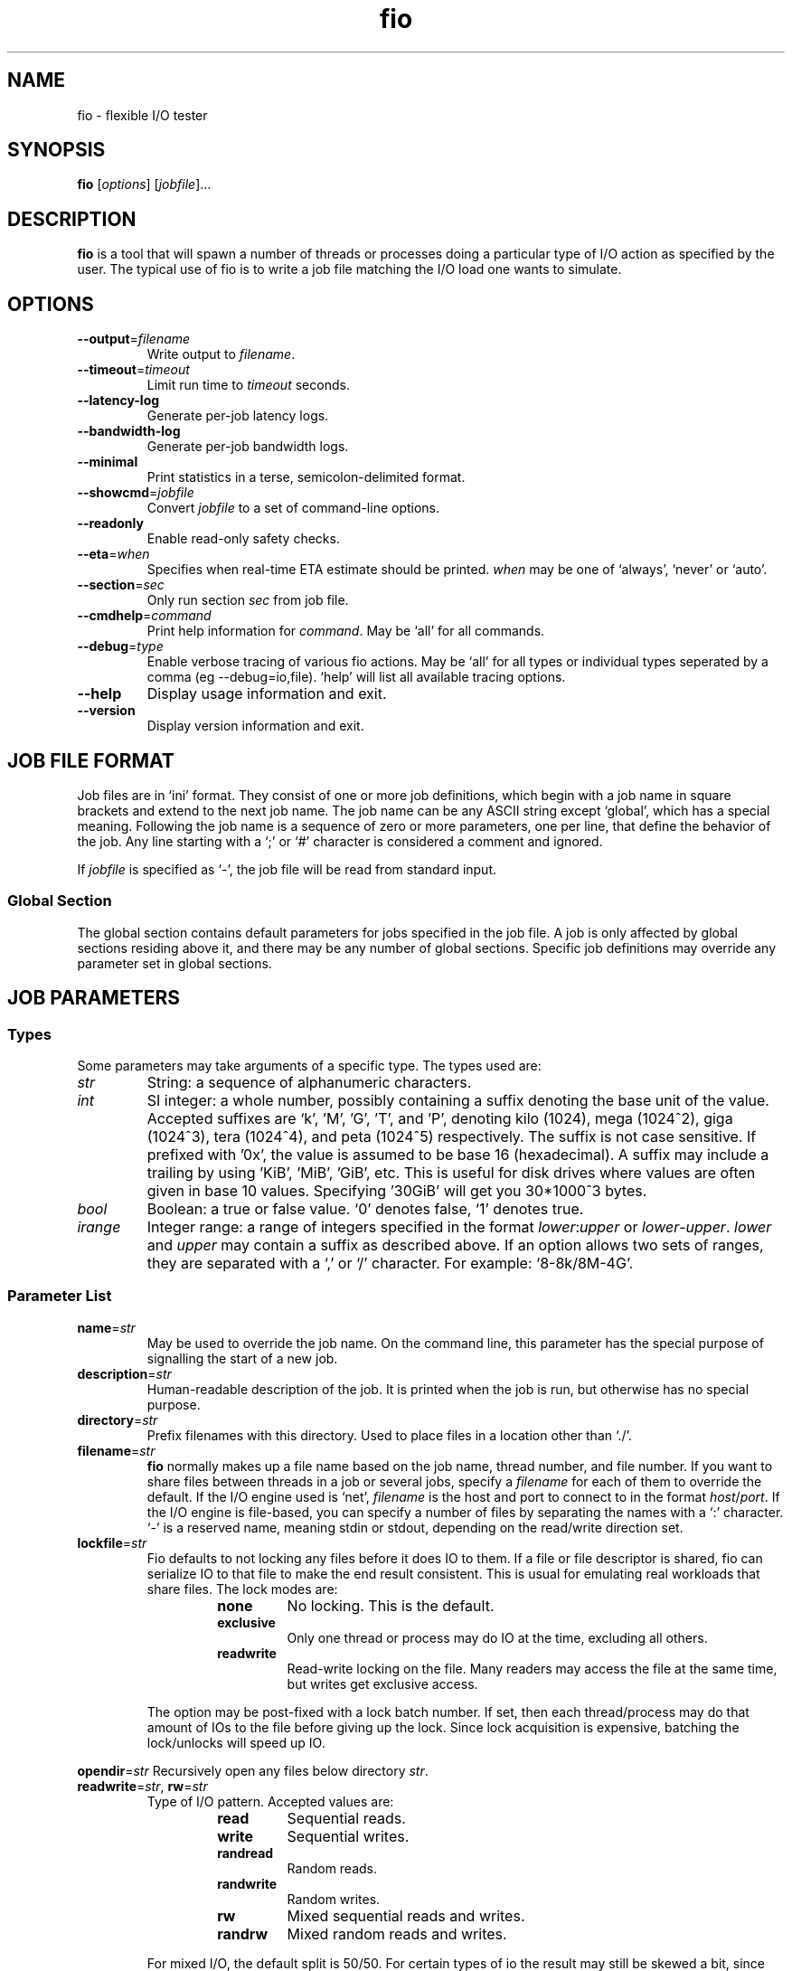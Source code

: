 .TH fio 1 "September 2007" "User Manual"
.SH NAME
fio \- flexible I/O tester
.SH SYNOPSIS
.B fio
[\fIoptions\fR] [\fIjobfile\fR]...
.SH DESCRIPTION
.B fio
is a tool that will spawn a number of threads or processes doing a
particular type of I/O action as specified by the user.
The typical use of fio is to write a job file matching the I/O load
one wants to simulate.
.SH OPTIONS
.TP
.BI \-\-output \fR=\fPfilename
Write output to \fIfilename\fR.
.TP
.BI \-\-timeout \fR=\fPtimeout
Limit run time to \fItimeout\fR seconds.
.TP
.B \-\-latency\-log
Generate per-job latency logs.
.TP
.B \-\-bandwidth\-log
Generate per-job bandwidth logs.
.TP
.B \-\-minimal
Print statistics in a terse, semicolon-delimited format.
.TP
.BI \-\-showcmd \fR=\fPjobfile
Convert \fIjobfile\fR to a set of command-line options.
.TP
.B \-\-readonly
Enable read-only safety checks.
.TP
.BI \-\-eta \fR=\fPwhen
Specifies when real-time ETA estimate should be printed.  \fIwhen\fR may
be one of `always', `never' or `auto'.
.TP
.BI \-\-section \fR=\fPsec
Only run section \fIsec\fR from job file.
.TP
.BI \-\-cmdhelp \fR=\fPcommand
Print help information for \fIcommand\fR.  May be `all' for all commands.
.TP
.BI \-\-debug \fR=\fPtype
Enable verbose tracing of various fio actions. May be `all' for all types
or individual types seperated by a comma (eg \-\-debug=io,file). `help' will
list all available tracing options.
.TP
.B \-\-help
Display usage information and exit.
.TP
.B \-\-version
Display version information and exit.
.SH "JOB FILE FORMAT"
Job files are in `ini' format. They consist of one or more
job definitions, which begin with a job name in square brackets and
extend to the next job name.  The job name can be any ASCII string
except `global', which has a special meaning.  Following the job name is
a sequence of zero or more parameters, one per line, that define the
behavior of the job.  Any line starting with a `;' or `#' character is
considered a comment and ignored.
.P
If \fIjobfile\fR is specified as `-', the job file will be read from
standard input.
.SS "Global Section"
The global section contains default parameters for jobs specified in the
job file.  A job is only affected by global sections residing above it,
and there may be any number of global sections.  Specific job definitions
may override any parameter set in global sections.
.SH "JOB PARAMETERS"
.SS Types
Some parameters may take arguments of a specific type.  The types used are:
.TP
.I str
String: a sequence of alphanumeric characters.
.TP
.I int
SI integer: a whole number, possibly containing a suffix denoting the base unit
of the value.  Accepted suffixes are `k', 'M', 'G', 'T', and 'P', denoting
kilo (1024), mega (1024^2), giga (1024^3), tera (1024^4), and peta (1024^5)
respectively. The suffix is not case sensitive. If prefixed with '0x', the
value is assumed to be base 16 (hexadecimal). A suffix may include a trailing
'b', for instance 'kb' is identical to 'k'. You can specify a base 10 value
by using 'KiB', 'MiB', 'GiB', etc. This is useful for disk drives where
values are often given in base 10 values. Specifying '30GiB' will get you
30*1000^3 bytes.
.TP
.I bool
Boolean: a true or false value. `0' denotes false, `1' denotes true.
.TP
.I irange
Integer range: a range of integers specified in the format
\fIlower\fR:\fIupper\fR or \fIlower\fR\-\fIupper\fR. \fIlower\fR and
\fIupper\fR may contain a suffix as described above.  If an option allows two
sets of ranges, they are separated with a `,' or `/' character. For example:
`8\-8k/8M\-4G'.
.SS "Parameter List"
.TP
.BI name \fR=\fPstr
May be used to override the job name.  On the command line, this parameter
has the special purpose of signalling the start of a new job.
.TP
.BI description \fR=\fPstr
Human-readable description of the job. It is printed when the job is run, but
otherwise has no special purpose.
.TP
.BI directory \fR=\fPstr
Prefix filenames with this directory.  Used to place files in a location other
than `./'.
.TP
.BI filename \fR=\fPstr
.B fio
normally makes up a file name based on the job name, thread number, and file
number. If you want to share files between threads in a job or several jobs,
specify a \fIfilename\fR for each of them to override the default. If the I/O
engine used is `net', \fIfilename\fR is the host and port to connect to in the
format \fIhost\fR/\fIport\fR. If the I/O engine is file-based, you can specify
a number of files by separating the names with a `:' character. `\-' is a
reserved name, meaning stdin or stdout, depending on the read/write direction
set.
.TP
.BI lockfile \fR=\fPstr
Fio defaults to not locking any files before it does IO to them. If a file or
file descriptor is shared, fio can serialize IO to that file to make the end
result consistent. This is usual for emulating real workloads that share files.
The lock modes are:
.RS
.RS
.TP
.B none
No locking. This is the default.
.TP
.B exclusive
Only one thread or process may do IO at the time, excluding all others.
.TP
.B readwrite
Read-write locking on the file. Many readers may access the file at the same
time, but writes get exclusive access.
.RE
.P
The option may be post-fixed with a lock batch number. If set, then each
thread/process may do that amount of IOs to the file before giving up the lock.
Since lock acquisition is expensive, batching the lock/unlocks will speed up IO.
.RE
.P
.BI opendir \fR=\fPstr
Recursively open any files below directory \fIstr\fR.
.TP
.BI readwrite \fR=\fPstr "\fR,\fP rw" \fR=\fPstr
Type of I/O pattern.  Accepted values are:
.RS
.RS
.TP
.B read
Sequential reads.
.TP
.B write
Sequential writes.
.TP
.B randread
Random reads.
.TP
.B randwrite
Random writes.
.TP
.B rw
Mixed sequential reads and writes.
.TP
.B randrw 
Mixed random reads and writes.
.RE
.P
For mixed I/O, the default split is 50/50. For certain types of io the result
may still be skewed a bit, since the speed may be different. It is possible to
specify a number of IO's to do before getting a new offset, this is one by
appending a `:\fI<nr>\fR to the end of the string given. For a random read, it
would look like \fBrw=randread:8\fR for passing in an offset modifier with a
value of 8. See the \fBrw_sequencer\fR option.
.RE
.TP
.BI rw_sequencer \fR=\fPstr
If an offset modifier is given by appending a number to the \fBrw=<str>\fR line,
then this option controls how that number modifies the IO offset being
generated. Accepted values are:
.RS
.RS
.TP
.B sequential
Generate sequential offset
.TP
.B identical
Generate the same offset
.RE
.P
\fBsequential\fR is only useful for random IO, where fio would normally
generate a new random offset for every IO. If you append eg 8 to randread, you
would get a new random offset for every 8 IO's. The result would be a seek for
only every 8 IO's, instead of for every IO. Use \fBrw=randread:8\fR to specify
that. As sequential IO is already sequential, setting \fBsequential\fR for that
would not result in any differences.  \fBidentical\fR behaves in a similar
fashion, except it sends the same offset 8 number of times before generating a
new offset.
.RE
.P
.TP
.BI kb_base \fR=\fPint
The base unit for a kilobyte. The defacto base is 2^10, 1024.  Storage
manufacturers like to use 10^3 or 1000 as a base ten unit instead, for obvious
reasons. Allow values are 1024 or 1000, with 1024 being the default.
.TP
.BI randrepeat \fR=\fPbool
Seed the random number generator in a predictable way so results are repeatable
across runs.  Default: true.
.TP
.BI fallocate \fR=\fPbool
By default, fio will use fallocate() to advise the system of the size of the
file we are going to write. This can be turned off with fallocate=0. May not
be available on all supported platforms.
.TP
.BI fadvise_hint \fR=\fPbool
Disable use of \fIposix_fadvise\fR\|(2) to advise the kernel what I/O patterns
are likely to be issued. Default: true.
.TP
.BI size \fR=\fPint
Total size of I/O for this job.  \fBfio\fR will run until this many bytes have
been transfered, unless limited by other options (\fBruntime\fR, for instance).
Unless \fBnr_files\fR and \fBfilesize\fR options are given, this amount will be
divided between the available files for the job. If not set, fio will use the
full size of the given files or devices. If the the files do not exist, size
must be given.
.TP
.BI fill_device \fR=\fPbool
Sets size to something really large and waits for ENOSPC (no space left on
device) as the terminating condition. Only makes sense with sequential write.
For a read workload, the mount point will be filled first then IO started on
the result.
.TP
.BI filesize \fR=\fPirange
Individual file sizes. May be a range, in which case \fBfio\fR will select sizes
for files at random within the given range, limited to \fBsize\fR in total (if
that is given). If \fBfilesize\fR is not specified, each created file is the
same size.
.TP
.BI blocksize \fR=\fPint[,int] "\fR,\fB bs" \fR=\fPint[,int]
Block size for I/O units.  Default: 4k.  Values for reads and writes can be
specified separately in the format \fIread\fR,\fIwrite\fR, either of
which may be empty to leave that value at its default.
.TP
.BI blocksize_range \fR=\fPirange[,irange] "\fR,\fB bsrange" \fR=\fPirange[,irange]
Specify a range of I/O block sizes.  The issued I/O unit will always be a
multiple of the minimum size, unless \fBblocksize_unaligned\fR is set.  Applies
to both reads and writes if only one range is given, but can be specified
separately with a comma seperating the values. Example: bsrange=1k-4k,2k-8k.
Also (see \fBblocksize\fR).
.TP
.BI bssplit \fR=\fPstr
This option allows even finer grained control of the block sizes issued,
not just even splits between them. With this option, you can weight various
block sizes for exact control of the issued IO for a job that has mixed
block sizes. The format of the option is bssplit=blocksize/percentage,
optionally adding as many definitions as needed seperated by a colon.
Example: bssplit=4k/10:64k/50:32k/40 would issue 50% 64k blocks, 10% 4k
blocks and 40% 32k blocks. \fBbssplit\fR also supports giving separate
splits to reads and writes. The format is identical to what the
\fBbs\fR option accepts, the read and write parts are separated with a
comma.
.TP
.B blocksize_unaligned\fR,\fP bs_unaligned
If set, any size in \fBblocksize_range\fR may be used.  This typically won't
work with direct I/O, as that normally requires sector alignment.
.TP
.BI blockalign \fR=\fPint[,int] "\fR,\fB ba" \fR=\fPint[,int]
At what boundary to align random IO offsets. Defaults to the same as 'blocksize'
the minimum blocksize given.  Minimum alignment is typically 512b
for using direct IO, though it usually depends on the hardware block size.
This option is mutually exclusive with using a random map for files, so it
will turn off that option.
.TP
.B zero_buffers
Initialise buffers with all zeros. Default: fill buffers with random data.
.TP
.B refill_buffers
If this option is given, fio will refill the IO buffers on every submit. The
default is to only fill it at init time and reuse that data. Only makes sense
if zero_buffers isn't specified, naturally. If data verification is enabled,
refill_buffers is also automatically enabled.
.TP
.BI nrfiles \fR=\fPint
Number of files to use for this job.  Default: 1.
.TP
.BI openfiles \fR=\fPint
Number of files to keep open at the same time.  Default: \fBnrfiles\fR.
.TP
.BI file_service_type \fR=\fPstr
Defines how files to service are selected.  The following types are defined:
.RS
.RS
.TP
.B random
Choose a file at random
.TP
.B roundrobin
Round robin over open files (default).
.B sequential
Do each file in the set sequentially.
.RE
.P
The number of I/Os to issue before switching a new file can be specified by
appending `:\fIint\fR' to the service type.
.RE
.TP
.BI ioengine \fR=\fPstr
Defines how the job issues I/O.  The following types are defined:
.RS
.RS
.TP
.B sync
Basic \fIread\fR\|(2) or \fIwrite\fR\|(2) I/O.  \fIfseek\fR\|(2) is used to
position the I/O location.
.TP
.B psync
Basic \fIpread\fR\|(2) or \fIpwrite\fR\|(2) I/O.
.TP
.B vsync
Basic \fIreadv\fR\|(2) or \fIwritev\fR\|(2) I/O. Will emulate queuing by
coalescing adjacents IOs into a single submission.
.TP
.B libaio
Linux native asynchronous I/O.
.TP
.B posixaio
glibc POSIX asynchronous I/O using \fIaio_read\fR\|(3) and \fIaio_write\fR\|(3).
.TP
.B mmap
File is memory mapped with \fImmap\fR\|(2) and data copied using
\fImemcpy\fR\|(3).
.TP
.B splice
\fIsplice\fR\|(2) is used to transfer the data and \fIvmsplice\fR\|(2) to
transfer data from user-space to the kernel.
.TP
.B syslet-rw
Use the syslet system calls to make regular read/write asynchronous.
.TP
.B sg
SCSI generic sg v3 I/O. May be either synchronous using the SG_IO ioctl, or if
the target is an sg character device, we use \fIread\fR\|(2) and
\fIwrite\fR\|(2) for asynchronous I/O.
.TP
.B null
Doesn't transfer any data, just pretends to.  Mainly used to exercise \fBfio\fR
itself and for debugging and testing purposes.
.TP
.B net
Transfer over the network.  \fBfilename\fR must be set appropriately to
`\fIhost\fR/\fIport\fR' regardless of data direction.  If receiving, only the
\fIport\fR argument is used.
.TP
.B netsplice
Like \fBnet\fR, but uses \fIsplice\fR\|(2) and \fIvmsplice\fR\|(2) to map data
and send/receive.
.TP
.B cpuio
Doesn't transfer any data, but burns CPU cycles according to \fBcpuload\fR and
\fBcpucycles\fR parameters.
.TP
.B guasi
The GUASI I/O engine is the Generic Userspace Asynchronous Syscall Interface
approach to asycnronous I/O.
.br
See <http://www.xmailserver.org/guasi\-lib.html>.
.TP
.B external
Loads an external I/O engine object file.  Append the engine filename as
`:\fIenginepath\fR'.
.RE
.RE
.TP
.BI iodepth \fR=\fPint
Number of I/O units to keep in flight against the file.  Default: 1.
.TP
.BI iodepth_batch \fR=\fPint
Number of I/Os to submit at once.  Default: \fBiodepth\fR.
.TP
.BI iodepth_batch_complete \fR=\fPint
This defines how many pieces of IO to retrieve at once. It defaults to 1 which
 means that we'll ask for a minimum of 1 IO in the retrieval process from the
kernel. The IO retrieval will go on until we hit the limit set by
\fBiodepth_low\fR. If this variable is set to 0, then fio will always check for
completed events before queuing more IO. This helps reduce IO latency, at the
cost of more retrieval system calls.
.TP
.BI iodepth_low \fR=\fPint
Low watermark indicating when to start filling the queue again.  Default:
\fBiodepth\fR. 
.TP
.BI direct \fR=\fPbool
If true, use non-buffered I/O (usually O_DIRECT).  Default: false.
.TP
.BI buffered \fR=\fPbool
If true, use buffered I/O.  This is the opposite of the \fBdirect\fR parameter.
Default: true.
.TP
.BI offset \fR=\fPint
Offset in the file to start I/O. Data before the offset will not be touched.
.TP
.BI fsync \fR=\fPint
How many I/Os to perform before issuing an \fBfsync\fR\|(2) of dirty data.  If
0, don't sync.  Default: 0.
.TP
.BI fdatasync \fR=\fPint
Like \fBfsync\fR, but uses \fBfdatasync\fR\|(2) instead to only sync the
data parts of the file. Default: 0.
.TP
.BI sync_file_range \fR=\fPstr:int
Use sync_file_range() for every \fRval\fP number of write operations. Fio will
track range of writes that have happened since the last sync_file_range() call.
\fRstr\fP can currently be one or more of:
.RS
.TP
.B wait_before
SYNC_FILE_RANGE_WAIT_BEFORE
.TP
.B write
SYNC_FILE_RANGE_WRITE
.TP
.B wait_after
SYNC_FILE_RANGE_WRITE
.TP
.RE
.P
So if you do sync_file_range=wait_before,write:8, fio would use
\fBSYNC_FILE_RANGE_WAIT_BEFORE | SYNC_FILE_RANGE_WRITE\fP for every 8 writes.
Also see the sync_file_range(2) man page.  This option is Linux specific.
.TP
.BI overwrite \fR=\fPbool
If writing, setup the file first and do overwrites.  Default: false.
.TP
.BI end_fsync \fR=\fPbool
Sync file contents when job exits.  Default: false.
.TP
.BI fsync_on_close \fR=\fPbool
If true, sync file contents on close.  This differs from \fBend_fsync\fR in that
it will happen on every close, not just at the end of the job.  Default: false.
.TP
.BI rwmixcycle \fR=\fPint
How many milliseconds before switching between reads and writes for a mixed
workload. Default: 500ms.
.TP
.BI rwmixread \fR=\fPint
Percentage of a mixed workload that should be reads. Default: 50.
.TP
.BI rwmixwrite \fR=\fPint
Percentage of a mixed workload that should be writes.  If \fBrwmixread\fR and
\fBrwmixwrite\fR are given and do not sum to 100%, the latter of the two
overrides the first. This may interfere with a given rate setting, if fio is
asked to limit reads or writes to a certain rate. If that is the case, then
the distribution may be skewed. Default: 50.
.TP
.B norandommap
Normally \fBfio\fR will cover every block of the file when doing random I/O. If
this parameter is given, a new offset will be chosen without looking at past
I/O history.  This parameter is mutually exclusive with \fBverify\fR.
.TP
.B softrandommap
See \fBnorandommap\fR. If fio runs with the random block map enabled and it
fails to allocate the map, if this option is set it will continue without a
random block map. As coverage will not be as complete as with random maps, this
option is disabled by default.
.TP
.BI nice \fR=\fPint
Run job with given nice value.  See \fInice\fR\|(2).
.TP
.BI prio \fR=\fPint
Set I/O priority value of this job between 0 (highest) and 7 (lowest).  See
\fIionice\fR\|(1).
.TP
.BI prioclass \fR=\fPint
Set I/O priority class.  See \fIionice\fR\|(1).
.TP
.BI thinktime \fR=\fPint
Stall job for given number of microseconds between issuing I/Os.
.TP
.BI thinktime_spin \fR=\fPint
Pretend to spend CPU time for given number of microseconds, sleeping the rest
of the time specified by \fBthinktime\fR.  Only valid if \fBthinktime\fR is set.
.TP
.BI thinktime_blocks \fR=\fPint
Number of blocks to issue before waiting \fBthinktime\fR microseconds.
Default: 1.
.TP
.BI rate \fR=\fPint
Cap bandwidth used by this job. The number is in bytes/sec, the normal postfix
rules apply. You can use \fBrate\fR=500k to limit reads and writes to 500k each,
or you can specify read and writes separately. Using \fBrate\fR=1m,500k would
limit reads to 1MB/sec and writes to 500KB/sec. Capping only reads or writes
can be done with \fBrate\fR=,500k or \fBrate\fR=500k,. The former will only
limit writes (to 500KB/sec), the latter will only limit reads.
.TP
.BI ratemin \fR=\fPint
Tell \fBfio\fR to do whatever it can to maintain at least the given bandwidth.
Failing to meet this requirement will cause the job to exit. The same format
as \fBrate\fR is used for read vs write separation.
.TP
.BI rate_iops \fR=\fPint
Cap the bandwidth to this number of IOPS. Basically the same as rate, just
specified independently of bandwidth. The same format as \fBrate\fR is used for
read vs write seperation. If \fBblocksize\fR is a range, the smallest block
size is used as the metric.
.TP
.BI rate_iops_min \fR=\fPint
If this rate of I/O is not met, the job will exit. The same format as \fBrate\fR
is used for read vs write seperation.
.TP
.BI ratecycle \fR=\fPint
Average bandwidth for \fBrate\fR and \fBratemin\fR over this number of
milliseconds.  Default: 1000ms.
.TP
.BI cpumask \fR=\fPint
Set CPU affinity for this job. \fIint\fR is a bitmask of allowed CPUs the job
may run on.  See \fBsched_setaffinity\fR\|(2).
.TP
.BI cpus_allowed \fR=\fPstr
Same as \fBcpumask\fR, but allows a comma-delimited list of CPU numbers.
.TP
.BI startdelay \fR=\fPint
Delay start of job for the specified number of seconds.
.TP
.BI runtime \fR=\fPint
Terminate processing after the specified number of seconds.
.TP
.B time_based
If given, run for the specified \fBruntime\fR duration even if the files are
completely read or written. The same workload will be repeated as many times
as \fBruntime\fR allows.
.TP
.BI ramp_time \fR=\fPint
If set, fio will run the specified workload for this amount of time before
logging any performance numbers. Useful for letting performance settle before
logging results, thus minimizing the runtime required for stable results. Note
that the \fBramp_time\fR is considered lead in time for a job, thus it will
increase the total runtime if a special timeout or runtime is specified.
.TP
.BI invalidate \fR=\fPbool
Invalidate buffer-cache for the file prior to starting I/O.  Default: true.
.TP
.BI sync \fR=\fPbool
Use synchronous I/O for buffered writes.  For the majority of I/O engines,
this means using O_SYNC.  Default: false.
.TP
.BI iomem \fR=\fPstr "\fR,\fP mem" \fR=\fPstr
Allocation method for I/O unit buffer.  Allowed values are:
.RS
.RS
.TP
.B malloc
Allocate memory with \fImalloc\fR\|(3).
.TP
.B shm
Use shared memory buffers allocated through \fIshmget\fR\|(2).
.TP
.B shmhuge
Same as \fBshm\fR, but use huge pages as backing.
.TP
.B mmap
Use \fImmap\fR\|(2) for allocation.  Uses anonymous memory unless a filename
is given after the option in the format `:\fIfile\fR'.
.TP
.B mmaphuge
Same as \fBmmap\fR, but use huge files as backing.
.RE
.P
The amount of memory allocated is the maximum allowed \fBblocksize\fR for the
job multiplied by \fBiodepth\fR.  For \fBshmhuge\fR or \fBmmaphuge\fR to work,
the system must have free huge pages allocated.  \fBmmaphuge\fR also needs to
have hugetlbfs mounted, and \fIfile\fR must point there. At least on Linux,
huge pages must be manually allocated. See \fB/proc/sys/vm/nr_hugehages\fR
and the documentation for that. Normally you just need to echo an appropriate
number, eg echoing 8 will ensure that the OS has 8 huge pages ready for
use.
.RE
.TP
.BI iomem_align \fR=\fPint
This indiciates the memory alignment of the IO memory buffers. Note that the
given alignment is applied to the first IO unit buffer, if using \fBiodepth\fR
the alignment of the following buffers are given by the \fBbs\fR used. In
other words, if using a \fBbs\fR that is a multiple of the page sized in the
system, all buffers will be aligned to this value. If using a \fBbs\fR that
is not page aligned, the alignment of subsequent IO memory buffers is the
sum of the \fBiomem_align\fR and \fBbs\fR used.
.TP
.BI hugepage\-size \fR=\fPint
Defines the size of a huge page.  Must be at least equal to the system setting.
Should be a multiple of 1MB. Default: 4MB.
.TP
.B exitall
Terminate all jobs when one finishes.  Default: wait for each job to finish.
.TP
.BI bwavgtime \fR=\fPint
Average bandwidth calculations over the given time in milliseconds.  Default:
500ms.
.TP
.BI create_serialize \fR=\fPbool
If true, serialize file creation for the jobs.  Default: true.
.TP
.BI create_fsync \fR=\fPbool
\fIfsync\fR\|(2) data file after creation.  Default: true.
.TP
.BI create_on_open \fR=\fPbool
If true, the files are not created until they are opened for IO by the job.
.TP
.BI pre_read \fR=\fPbool
If this is given, files will be pre-read into memory before starting the given
IO operation. This will also clear the \fR \fBinvalidate\fR flag, since it is
pointless to pre-read and then drop the cache. This will only work for IO
engines that are seekable, since they allow you to read the same data
multiple times. Thus it will not work on eg network or splice IO.
.TP
.BI unlink \fR=\fPbool
Unlink job files when done.  Default: false.
.TP
.BI loops \fR=\fPint
Specifies the number of iterations (runs of the same workload) of this job.
Default: 1.
.TP
.BI do_verify \fR=\fPbool
Run the verify phase after a write phase.  Only valid if \fBverify\fR is set.
Default: true.
.TP
.BI verify \fR=\fPstr
Method of verifying file contents after each iteration of the job.  Allowed
values are:
.RS
.RS
.TP
.B md5 crc16 crc32 crc32c crc32c-intel crc64 crc7 sha256 sha512 sha1
Store appropriate checksum in the header of each block. crc32c-intel is
hardware accelerated SSE4.2 driven, falls back to regular crc32c if
not supported by the system.
.TP
.B meta
Write extra information about each I/O (timestamp, block number, etc.). The
block number is verified. See \fBverify_pattern\fR as well.
.TP
.B null
Pretend to verify.  Used for testing internals.
.RE

This option can be used for repeated burn-in tests of a system to make sure
that the written data is also correctly read back. If the data direction given
is a read or random read, fio will assume that it should verify a previously
written file. If the data direction includes any form of write, the verify will
be of the newly written data.
.RE
.TP
.BI verify_sort \fR=\fPbool
If true, written verify blocks are sorted if \fBfio\fR deems it to be faster to
read them back in a sorted manner.  Default: true.
.TP
.BI verify_offset \fR=\fPint
Swap the verification header with data somewhere else in the block before
writing.  It is swapped back before verifying.
.TP
.BI verify_interval \fR=\fPint
Write the verification header for this number of bytes, which should divide
\fBblocksize\fR.  Default: \fBblocksize\fR.
.TP
.BI verify_pattern \fR=\fPstr
If set, fio will fill the io buffers with this pattern. Fio defaults to filling
with totally random bytes, but sometimes it's interesting to fill with a known
pattern for io verification purposes. Depending on the width of the pattern,
fio will fill 1/2/3/4 bytes of the buffer at the time(it can be either a
decimal or a hex number). The verify_pattern if larger than a 32-bit quantity
has to be a hex number that starts with either "0x" or "0X". Use with
\fBverify\fP=meta.
.TP
.BI verify_fatal \fR=\fPbool
If true, exit the job on the first observed verification failure.  Default:
false.
.TP
.BI verify_async \fR=\fPint
Fio will normally verify IO inline from the submitting thread. This option
takes an integer describing how many async offload threads to create for IO
verification instead, causing fio to offload the duty of verifying IO contents
to one or more separate threads.  If using this offload option, even sync IO
engines can benefit from using an \fBiodepth\fR setting higher than 1, as it
allows them to have IO in flight while verifies are running.
.TP
.BI verify_async_cpus \fR=\fPstr
Tell fio to set the given CPU affinity on the async IO verification threads.
See \fBcpus_allowed\fP for the format used.
.TP
.BI verify_backlog \fR=\fPint
Fio will normally verify the written contents of a job that utilizes verify
once that job has completed. In other words, everything is written then
everything is read back and verified. You may want to verify continually
instead for a variety of reasons. Fio stores the meta data associated with an
IO block in memory, so for large verify workloads, quite a bit of memory would
be used up holding this meta data. If this option is enabled, fio will write
only N blocks before verifying these blocks.
.TP
.BI verify_backlog_batch \fR=\fPint
Control how many blocks fio will verify if verify_backlog is set. If not set,
will default to the value of \fBverify_backlog\fR (meaning the entire queue is
read back and verified).  If \fBverify_backlog_batch\fR is less than 
\fBverify_backlog\fR then not all blocks will be verified,  if 
\fBverify_backlog_batch\fR is larger than \fBverify_backlog\fR,  some blocks
will be verified more than once.
.TP
.B stonewall
Wait for preceeding jobs in the job file to exit before starting this one.
\fBstonewall\fR implies \fBnew_group\fR.
.TP
.B new_group
Start a new reporting group.  If not given, all jobs in a file will be part
of the same reporting group, unless separated by a stonewall.
.TP
.BI numjobs \fR=\fPint
Number of clones (processes/threads performing the same workload) of this job.  
Default: 1.
.TP
.B group_reporting
If set, display per-group reports instead of per-job when \fBnumjobs\fR is
specified.
.TP
.B thread
Use threads created with \fBpthread_create\fR\|(3) instead of processes created
with \fBfork\fR\|(2).
.TP
.BI zonesize \fR=\fPint
Divide file into zones of the specified size in bytes.  See \fBzoneskip\fR.
.TP
.BI zoneskip \fR=\fPint
Skip the specified number of bytes when \fBzonesize\fR bytes of data have been
read.
.TP
.BI write_iolog \fR=\fPstr
Write the issued I/O patterns to the specified file.
.TP
.BI read_iolog \fR=\fPstr
Replay the I/O patterns contained in the specified file generated by
\fBwrite_iolog\fR, or may be a \fBblktrace\fR binary file.
.TP
.BI replay_no_stall \fR=\fPint
While replaying I/O patterns using \fBread_iolog\fR the default behavior
attempts to respect timing information between I/Os.  Enabling
\fBreplay_no_stall\fR causes I/Os to be replayed as fast as possible while
still respecting ordering.
.TP
.BI replay_redirect \fR=\fPstr
While replaying I/O patterns using \fBread_iolog\fR the default behavior
is to replay the IOPS onto the major/minor device that each IOP was recorded
from.  Setting \fBreplay_redirect\fR causes all IOPS to be replayed onto the
single specified device regardless of the device it was recorded from.
.TP
.B write_bw_log \fR=\fPstr
If given, write a bandwidth log of the jobs in this job file. Can be used to
store data of the bandwidth of the jobs in their lifetime. The included
fio_generate_plots script uses gnuplot to turn these text files into nice
graphs. See \fBwrite_log_log\fR for behaviour of given filename. For this
option, the postfix is _bw.log.
.TP
.B write_lat_log \fR=\fPstr
Same as \fBwrite_bw_log\fR, but writes I/O completion latencies.  If no
filename is given with this option, the default filename of "jobname_type.log"
is used. Even if the filename is given, fio will still append the type of log.
.TP
.B disable_lat \fR=\fPbool
Disable measurements of total latency numbers. Useful only for cutting
back the number of calls to gettimeofday, as that does impact performance at
really high IOPS rates.  Note that to really get rid of a large amount of these
calls, this option must be used with disable_slat and disable_bw as well.
.TP
.B disable_clat \fR=\fPbool
Disable measurements of submission latency numbers. See \fBdisable_lat\fR.
.TP
.B disable_slat \fR=\fPbool
Disable measurements of submission latency numbers. See \fBdisable_lat\fR.
.TP
.B disable_bw_measurement \fR=\fPbool
Disable measurements of throughput/bandwidth numbers. See \fBdisable_lat\fR.
.TP
.BI lockmem \fR=\fPint
Pin the specified amount of memory with \fBmlock\fR\|(2).  Can be used to
simulate a smaller amount of memory.
.TP
.BI exec_prerun \fR=\fPstr
Before running the job, execute the specified command with \fBsystem\fR\|(3).
.TP
.BI exec_postrun \fR=\fPstr
Same as \fBexec_prerun\fR, but the command is executed after the job completes.
.TP
.BI ioscheduler \fR=\fPstr
Attempt to switch the device hosting the file to the specified I/O scheduler.
.TP
.BI cpuload \fR=\fPint
If the job is a CPU cycle-eater, attempt to use the specified percentage of
CPU cycles.
.TP
.BI cpuchunks \fR=\fPint
If the job is a CPU cycle-eater, split the load into cycles of the
given time in milliseconds.
.TP
.BI disk_util \fR=\fPbool
Generate disk utilization statistics if the platform supports it. Default: true.
.TP
.BI gtod_reduce \fR=\fPbool
Enable all of the gettimeofday() reducing options (disable_clat, disable_slat,
disable_bw) plus reduce precision of the timeout somewhat to really shrink the
gettimeofday() call count. With this option enabled, we only do about 0.4% of
the gtod() calls we would have done if all time keeping was enabled.
.TP
.BI gtod_cpu \fR=\fPint
Sometimes it's cheaper to dedicate a single thread of execution to just getting
the current time. Fio (and databases, for instance) are very intensive on
gettimeofday() calls. With this option, you can set one CPU aside for doing
nothing but logging current time to a shared memory location. Then the other
threads/processes that run IO workloads need only copy that segment, instead of
entering the kernel with a gettimeofday() call. The CPU set aside for doing
these time calls will be excluded from other uses. Fio will manually clear it
from the CPU mask of other jobs.
.TP
.BI cgroup \fR=\fPstr
Add job to this control group. If it doesn't exist, it will be created.
The system must have a mounted cgroup blkio mount point for this to work. If
your system doesn't have it mounted, you can do so with:

# mount -t cgroup -o blkio none /cgroup
.TP
.BI cgroup_weight \fR=\fPint
Set the weight of the cgroup to this value. See the documentation that comes
with the kernel, allowed values are in the range of 100..1000.
.TP
.BI cgroup_nodelete \fR=\fPbool
Normally fio will delete the cgroups it has created after the job completion.
To override this behavior and to leave cgroups around after the job completion,
set cgroup_nodelete=1. This can be useful if one wants to inspect various
cgroup files after job completion. Default: false
.TP
.BI uid \fR=\fPint
Instead of running as the invoking user, set the user ID to this value before
the thread/process does any work.
.TP
.BI gid \fR=\fPint
Set group ID, see \fBuid\fR.
.SH OUTPUT
While running, \fBfio\fR will display the status of the created jobs.  For
example:
.RS
.P
Threads: 1: [_r] [24.8% done] [ 13509/  8334 kb/s] [eta 00h:01m:31s]
.RE
.P
The characters in the first set of brackets denote the current status of each
threads.  The possible values are:
.P
.PD 0
.RS
.TP
.B P
Setup but not started.
.TP
.B C
Thread created.
.TP
.B I
Initialized, waiting.
.TP
.B R
Running, doing sequential reads.
.TP
.B r
Running, doing random reads.
.TP
.B W
Running, doing sequential writes.
.TP
.B w
Running, doing random writes.
.TP
.B M
Running, doing mixed sequential reads/writes.
.TP
.B m
Running, doing mixed random reads/writes.
.TP
.B F
Running, currently waiting for \fBfsync\fR\|(2).
.TP
.B V
Running, verifying written data.
.TP
.B E
Exited, not reaped by main thread.
.TP
.B \-
Exited, thread reaped.
.RE
.PD
.P
The second set of brackets shows the estimated completion percentage of
the current group.  The third set shows the read and write I/O rate,
respectively. Finally, the estimated run time of the job is displayed.
.P
When \fBfio\fR completes (or is interrupted by Ctrl-C), it will show data
for each thread, each group of threads, and each disk, in that order.
.P
Per-thread statistics first show the threads client number, group-id, and
error code.  The remaining figures are as follows:
.RS
.TP
.B io
Number of megabytes of I/O performed.
.TP
.B bw
Average data rate (bandwidth).
.TP
.B runt
Threads run time.
.TP
.B slat
Submission latency minimum, maximum, average and standard deviation. This is
the time it took to submit the I/O.
.TP
.B clat
Completion latency minimum, maximum, average and standard deviation.  This
is the time between submission and completion.
.TP
.B bw
Bandwidth minimum, maximum, percentage of aggregate bandwidth received, average
and standard deviation.
.TP
.B cpu
CPU usage statistics. Includes user and system time, number of context switches
this thread went through and number of major and minor page faults.
.TP
.B IO depths
Distribution of I/O depths.  Each depth includes everything less than (or equal)
to it, but greater than the previous depth.
.TP
.B IO issued
Number of read/write requests issued, and number of short read/write requests.
.TP
.B IO latencies
Distribution of I/O completion latencies.  The numbers follow the same pattern
as \fBIO depths\fR.
.RE
.P
The group statistics show:
.PD 0
.RS
.TP
.B io
Number of megabytes I/O performed.
.TP
.B aggrb
Aggregate bandwidth of threads in the group.
.TP
.B minb
Minimum average bandwidth a thread saw.
.TP
.B maxb
Maximum average bandwidth a thread saw.
.TP
.B mint
Shortest runtime of threads in the group.
.TP
.B maxt
Longest runtime of threads in the group.
.RE
.PD
.P
Finally, disk statistics are printed with reads first:
.PD 0
.RS
.TP
.B ios
Number of I/Os performed by all groups.
.TP
.B merge
Number of merges in the I/O scheduler.
.TP
.B ticks
Number of ticks we kept the disk busy.
.TP
.B io_queue
Total time spent in the disk queue.
.TP
.B util
Disk utilization.
.RE
.PD
.SH TERSE OUTPUT
If the \fB\-\-minimal\fR option is given, the results will be printed in a
semicolon-delimited format suitable for scripted use - a job description
(if provided) follows on a new line.  Note that the first
number in the line is the version number. If the output has to be changed
for some reason, this number will be incremented by 1 to signify that
change.  The fields are:
.P
.RS
.B version, jobname, groupid, error
.P
Read status:
.RS
.B KB I/O, bandwidth \fR(KB/s)\fP, runtime \fR(ms)\fP
.P
Submission latency:
.RS
.B min, max, mean, standard deviation
.RE
Completion latency:
.RS
.B min, max, mean, standard deviation
.RE
Total latency:
.RS
.B min, max, mean, standard deviation
.RE
Bandwidth:
.RS
.B min, max, aggregate percentage of total, mean, standard deviation
.RE
.RE
.P
Write status:
.RS
.B KB I/O, bandwidth \fR(KB/s)\fP, runtime \fR(ms)\fP
.P
Submission latency:
.RS
.B min, max, mean, standard deviation
.RE
Completion latency:
.RS
.B min, max, mean, standard deviation
.RE
Total latency:
.RS
.B min, max, mean, standard deviation
.RE
Bandwidth:
.RS
.B min, max, aggregate percentage of total, mean, standard deviation
.RE
.RE
.P
CPU usage:
.RS
.B user, system, context switches, major page faults, minor page faults
.RE
.P
IO depth distribution:
.RS
.B <=1, 2, 4, 8, 16, 32, >=64
.RE
.P
IO latency distribution:
.RS
Microseconds:
.RS
.B <=2, 4, 10, 20, 50, 100, 250, 500, 750, 1000
.RE
Milliseconds:
.RS
.B <=2, 4, 10, 20, 50, 100, 250, 500, 750, 1000, 2000, >=2000
.RE
.RE
.P
Error Info (dependant on continue_on_error, default off):
.RS
.B total # errors, first error code 
.RE
.P
.B text description (if provided in config - appears on newline)
.RE
.SH AUTHORS
.B fio
was written by Jens Axboe <jens.axboe@oracle.com>,
now Jens Axboe <jaxboe@fusionio.com>.
.br
This man page was written by Aaron Carroll <aaronc@cse.unsw.edu.au> based
on documentation by Jens Axboe.
.SH "REPORTING BUGS"
Report bugs to the \fBfio\fR mailing list <fio@vger.kernel.org>.
See \fBREADME\fR.
.SH "SEE ALSO"
For further documentation see \fBHOWTO\fR and \fBREADME\fR.
.br
Sample jobfiles are available in the \fBexamples\fR directory.

